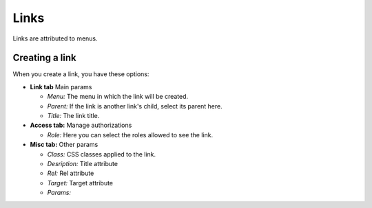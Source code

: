 Links
#####

Links are attributed to menus.

Creating a link
===============
When you create a link, you have these options:

* **Link tab** Main params

  - *Menu:* The menu in which the link will be created.
  - *Parent:* If the link is another link's child, select its parent here.
  - *Title:* The link title.

* **Access tab:** Manage authorizations

  - *Role:* Here you can select the roles allowed to see the link.

* **Misc tab:** Other params

  - *Class:* CSS classes applied to the link.
  - *Desription:* Title attribute
  - *Rel:* Rel attribute
  - *Target:* Target attribute
  - *Params:*

.. Todo:: Find params documentation....
